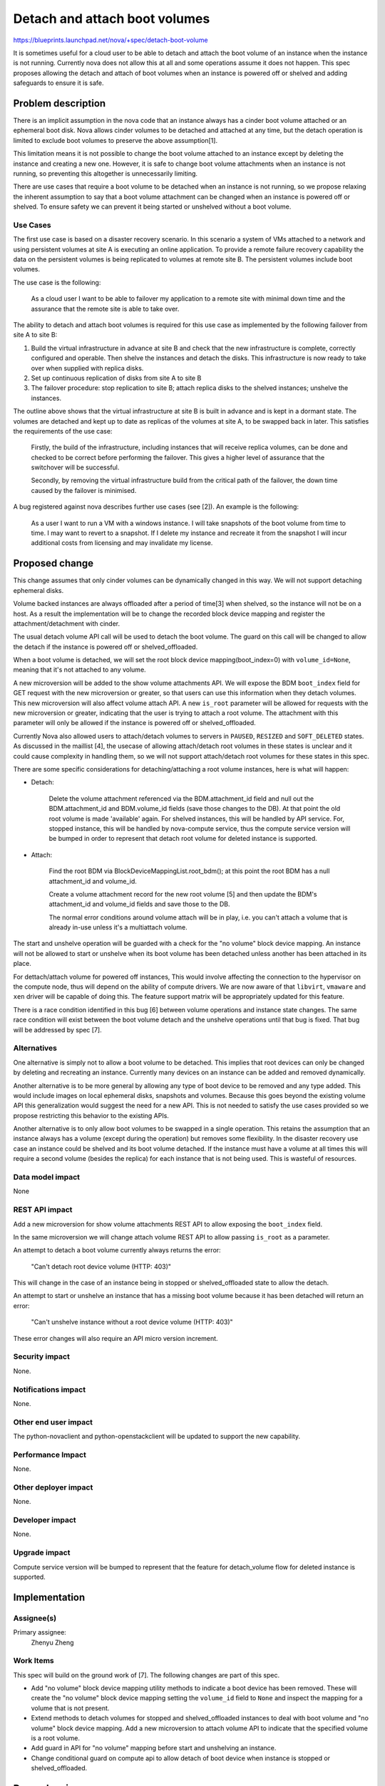 ..
 This work is licensed under a Creative Commons Attribution 3.0 Unported
 License.

 http://creativecommons.org/licenses/by/3.0/legalcode

==============================
Detach and attach boot volumes
==============================

https://blueprints.launchpad.net/nova/+spec/detach-boot-volume

It is sometimes useful for a cloud user to be able to detach and attach
the boot volume of an instance when the instance is not running. Currently
nova does not allow this at all and some operations assume it does not happen.
This spec proposes allowing the detach and attach of boot volumes when an
instance is powered off or shelved and adding safeguards to ensure it is safe.

Problem description
===================

There is an implicit assumption in the nova code that an instance always has
a cinder boot volume attached or an ephemeral boot disk. Nova allows cinder
volumes to be detached and attached at any time, but the detach operation is
limited to exclude boot volumes to preserve the above assumption[1].

This limitation means it is not possible to change the boot volume
attached to an instance except by deleting the instance and creating a new
one. However, it is safe to change boot volume attachments when an instance
is not running, so preventing this altogether is unnecessarily limiting.

There are use cases that require a boot volume to be detached when an
instance is not running, so we propose relaxing the inherent assumption to
say that a boot volume attachment can be changed when an instance is powered
off or shelved. To ensure safety we can prevent it being started or unshelved
without a boot volume.

Use Cases
---------

The first use case is based on a disaster recovery scenario. In this
scenario a system of VMs attached to a network and using persistent
volumes at site A is executing an online application. To provide a
remote failure recovery capability the data on the persistent volumes is
being replicated to volumes at remote site B. The persistent volumes
include boot volumes.

The use case is the following:

  As a cloud user I want to be able to failover my application to a remote
  site with minimal down time and the assurance that the remote site is
  able to take over.

The ability to detach and attach boot volumes is required for this use case
as implemented by the following failover from site A to site B:

1. Build the virtual infrastructure in advance at site B and check that
   the new infrastructure is complete, correctly configured and operable.
   Then shelve the instances and detach the disks. This infrastructure is
   now ready to take over when supplied with replica disks.

2. Set up continuous replication of disks from site A to site B

3. The failover procedure: stop replication to site B; attach replica
   disks to the shelved instances; unshelve the instances.

The outline above shows that the virtual infrastructure at site B is built
in advance and is kept in a dormant state. The volumes are detached and
kept up to date as replicas of the volumes at site A, to be swapped back
in later. This satisfies the requirements of the use case:

  Firstly, the build of the infrastructure, including instances that will
  receive replica volumes, can be done and checked to be correct before
  performing the failover. This gives a higher level of assurance that the
  switchover will be successful.

  Secondly, by removing the virtual infrastructure build from the critical
  path of the failover, the down time caused by the failover is minimised.

A bug registered against nova describes further use cases (see [2]). An
example is the following:

  As a user I want to run a VM with a windows instance. I will take snapshots
  of the boot volume from time to time. I may want to revert to a snapshot.
  If I delete my instance and recreate it from the snapshot I will incur
  additional costs from licensing and may invalidate my license.

Proposed change
===============

This change assumes that only cinder volumes can be dynamically changed
in this way. We will not support detaching ephemeral disks.

Volume backed instances are always offloaded after a period of time[3]
when shelved, so the instance will not be on a host. As a result the
implementation will be to change the recorded block device mapping and
register the attachment/detachment with cinder.

The usual detach volume API call will be used to detach the boot volume.
The guard on this call will be changed to allow the detach if the instance
is powered off or shelved_offloaded.

When a boot volume is detached, we will set the root block device
mapping(boot_index=0) with ``volume_id=None``, meaning that it's not
attached to any volume.

A new microversion will be added to the show volume attachments API. We
will expose the BDM ``boot_index`` field for GET request with the new
microversion or greater, so that users can use this information when they
detach volumes. This new microversion will also affect volume attach API.
A new ``is_root``  parameter will be allowed for requests with the new
microversion or greater, indicating that the user is trying to attach a
root volume. The attachment with this parameter will only be allowed if
the instance is powered off or shelved_offloaded.

Currently Nova also allowed users to attach/detach volumes to servers in
``PAUSED``, ``RESIZED`` and ``SOFT_DELETED`` states. As discussed in the
maillist [4], the usecase of allowing attach/detach root volumes in these
states is unclear and it could cause complexity in handling them, so we
will not support attach/detach root volumes for these states in this spec.

There are some specific considerations for detaching/attaching a root volume
instances, here is what will happen:

- Detach:

   Delete the volume attachment referenced via the BDM.attachment_id field
   and null out the BDM.attachment_id and BDM.volume_id fields (save those
   changes to the DB). At that point the old root volume is made 'available'
   again. For shelved instances, this will be handled by API service. For,
   stopped instance, this will be handled by nova-compute service, thus the
   compute service version will be bumped in order to represent that detach
   root volume for deleted instance is supported.

- Attach:

   Find the root BDM via BlockDeviceMappingList.root_bdm(); at this point
   the root BDM has a null attachment_id and volume_id.

   Create a volume attachment record for the new root volume [5] and then
   update the BDM's attachment_id and volume_id fields and save those to
   the DB.

   The normal error conditions around volume attach will be in play,
   i.e. you can't attach a volume that is already in-use unless
   it's a multiattach volume.

The start and unshelve operation will be guarded with a check for the
"no volume" block device mapping. An instance will not be allowed to start
or unshelve when its boot volume has been detached unless another has been
attached in its place.

For dettach/attach volume for powered off instances, This would involve
affecting the connection to the hypervisor on the compute node, thus
will depend on the ability of compute drivers. We are now aware of that
``libvirt``, ``vmaware`` and ``xen`` driver will be capable of doing this.
The feature support matrix will be appropriately updated for this feature.

There is a race condition identified in this bug [6] between volume
operations and instance state changes. The same race condition will
exist between the boot volume detach and the unshelve operations until
that bug is fixed. That bug will be addressed by spec [7].

Alternatives
------------

One alternative is simply not to allow a boot volume to be detached. This
implies that root devices can only be changed by deleting and recreating
an instance. Currently many devices on an instance can be added and removed
dynamically.

Another alternative is to be more general by allowing any type of boot
device to be removed and any type added. This would include images on local
ephemeral disks, snapshots and volumes. Because this goes beyond the
existing volume API this generalization would suggest
the need for a new API. This is not needed to satisfy the use cases
provided so we propose restricting this behavior to the existing APIs.

Another alternative is to only allow boot volumes to be swapped in a single
operation. This retains the assumption that an instance always has a volume
(except during the operation) but removes some flexibility. In the disaster
recovery use case an instance could be shelved and its boot volume detached.
If the instance must have a volume at all times this will require a second
volume (besides the replica) for each instance that is not being used. This
is wasteful of resources.

Data model impact
-----------------

None

REST API impact
---------------

Add a new microversion for show volume attachments REST API to allow exposing
the ``boot_index`` field.

In the same microversion we will change attach volume REST API to allow
passing ``is_root`` as a parameter.

An attempt to detach a boot volume currently always returns the error:

  "Can't detach root device volume (HTTP: 403)"

This will change in the case of an instance being in stopped or
shelved_offloaded state to allow the detach.

An attempt to start or unshelve an instance that has a missing boot volume
because it has been detached will return an error:

  "Can't unshelve instance without a root device volume (HTTP: 403)"

These error changes will also require an API micro version increment.

Security impact
---------------

None.

Notifications impact
--------------------

None.

Other end user impact
---------------------

The python-novaclient and python-openstackclient will be updated to
support the new capability.

Performance Impact
------------------

None.

Other deployer impact
---------------------

None.

Developer impact
----------------

None.

Upgrade impact
--------------

Compute service version will be bumped to represent that the
feature for detach_volume flow for deleted instance is supported.


Implementation
==============

Assignee(s)
-----------

Primary assignee:
  Zhenyu Zheng


Work Items
----------

This spec will build on the ground work of [7].
The following changes are part of this spec.

- Add "no volume" block device mapping utility methods to indicate a boot
  device has been removed. These will create the "no volume" block device
  mapping setting the ``volume_id`` field to ``None`` and inspect the
  mapping for a volume that is not present.


- Extend methods to detach volumes for stopped and shelved_offloaded
  instances to deal with boot volume and "no volume" block device mapping.
  Add a new microversion to attach volume API to indicate that the specified
  volume is a root volume.

- Add guard in API for "no volume" mapping before start and unshelving an
  instance.

- Change conditional guard on compute api to allow detach of boot device
  when instance is stopped or shelved_offloaded.

Dependencies
============

This spec extends the volume operations enabled by [8].

There is a parallel (but not dependant) spec [7] that addresses bug [6].
That spec is not required for this one, but it is worth noting that this
feature will benefit from the general bug fix dealt with there.

Testing
=======

All the existing volume operations have both unit tests and system tests.
The changes described here can be covered in nova by unit tests.

We will also add system tests to tempest after the changes are made to
ensure coverage of the new use cases for the detach and attach operations.

Documentation Impact
====================

Document when a root device volume can be detached and attached.

Feature support matrix will be updated about this capability.

References
==========

[1] Check for root volume when doing detach
    https://github.com/openstack/nova/blob/aa9f9448c9cf77bb1e55aa0cde5e7f9c4e0157c4/nova/api/openstack/compute/volumes.py#L434

[2] Add capability to detach root device volume of an instance, when in
    shutoff state. https://bugs.launchpad.net/nova/+bug/1396965

[3] shelved_offload_time config option
    https://docs.openstack.org/nova/latest/configuration/config.html#DEFAULT.shelved_poll_interval

[4] Mailing list discussion about instance vm_state to allow detach/attach root
    volume. http://lists.openstack.org/pipermail/openstack-discuss/2019-January/001344.html

[5] Cinder attachment create
    https://github.com/openstack/nova/blob/85b36cd2f82ccd740057c1bee08fc722209604ab/nova/volume/cinder.py#L710

[6] Volume operations should set task state.
    https://bugs.launchpad.net/nova/+bug/1275144

[7] https://blueprints.launchpad.net/nova/+spec/avoid-parallel-conflicting-api-operations

[8] Spec for volume-ops-when-shelved (Completed in Mitaka)
    https://blueprints.launchpad.net/nova/+spec/volume-ops-when-shelved


History
=======

.. list-table:: Revisions
   :header-rows: 1

   * - Release Name
     - Description
   * - Mitaka
     - Introduced
   * - Newton
     - Re-proposed.
   * - Ocata
     - Re-proposed.
   * - Stein
     - Re-proposed.